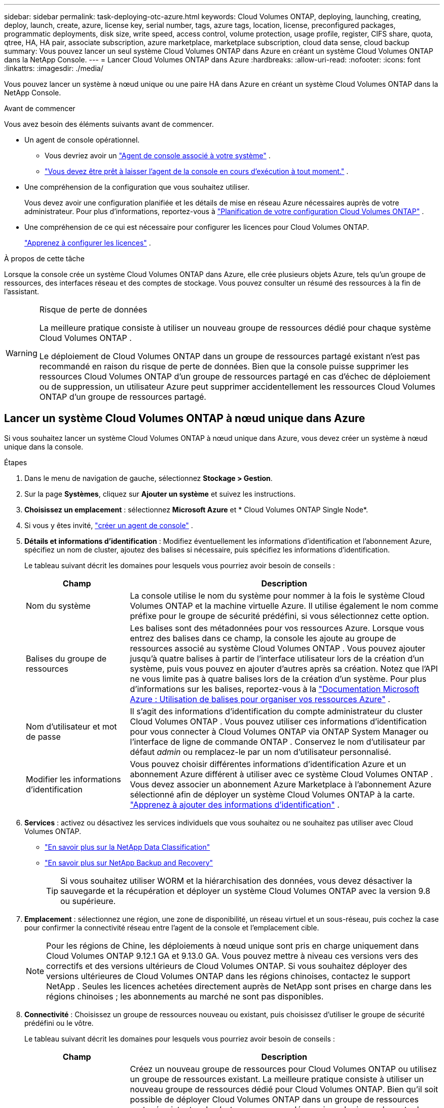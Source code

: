---
sidebar: sidebar 
permalink: task-deploying-otc-azure.html 
keywords: Cloud Volumes ONTAP, deploying, launching, creating, deploy, launch, create, azure, license key, serial number, tags, azure tags, location, license, preconfigured packages, programmatic deployments, disk size, write speed, access control, volume protection, usage profile, register, CIFS share, quota, qtree, HA, HA pair, associate subscription, azure marketplace, marketplace subscription, cloud data sense, cloud backup 
summary: Vous pouvez lancer un seul système Cloud Volumes ONTAP dans Azure en créant un système Cloud Volumes ONTAP dans la NetApp Console. 
---
= Lancer Cloud Volumes ONTAP dans Azure
:hardbreaks:
:allow-uri-read: 
:nofooter: 
:icons: font
:linkattrs: 
:imagesdir: ./media/


[role="lead"]
Vous pouvez lancer un système à nœud unique ou une paire HA dans Azure en créant un système Cloud Volumes ONTAP dans la NetApp Console.

.Avant de commencer
Vous avez besoin des éléments suivants avant de commencer.

[[licensing]]
* Un agent de console opérationnel.
+
** Vous devriez avoir un https://docs.netapp.com/us-en/bluexp-setup-admin/task-quick-start-connector-azure.html["Agent de console associé à votre système"^] .
** https://docs.netapp.com/us-en/bluexp-setup-admin/concept-connectors.html["Vous devez être prêt à laisser l'agent de la console en cours d'exécution à tout moment."^] .


* Une compréhension de la configuration que vous souhaitez utiliser.
+
Vous devez avoir une configuration planifiée et les détails de mise en réseau Azure nécessaires auprès de votre administrateur. Pour plus d'informations, reportez-vous à link:task-planning-your-config-azure.html["Planification de votre configuration Cloud Volumes ONTAP"^] .

* Une compréhension de ce qui est nécessaire pour configurer les licences pour Cloud Volumes ONTAP.
+
link:task-set-up-licensing-azure.html["Apprenez à configurer les licences"^] .



.À propos de cette tâche
Lorsque la console crée un système Cloud Volumes ONTAP dans Azure, elle crée plusieurs objets Azure, tels qu’un groupe de ressources, des interfaces réseau et des comptes de stockage.  Vous pouvez consulter un résumé des ressources à la fin de l'assistant.

[WARNING]
.Risque de perte de données
====
La meilleure pratique consiste à utiliser un nouveau groupe de ressources dédié pour chaque système Cloud Volumes ONTAP .

Le déploiement de Cloud Volumes ONTAP dans un groupe de ressources partagé existant n'est pas recommandé en raison du risque de perte de données.  Bien que la console puisse supprimer les ressources Cloud Volumes ONTAP d’un groupe de ressources partagé en cas d’échec de déploiement ou de suppression, un utilisateur Azure peut supprimer accidentellement les ressources Cloud Volumes ONTAP d’un groupe de ressources partagé.

====


== Lancer un système Cloud Volumes ONTAP à nœud unique dans Azure

Si vous souhaitez lancer un système Cloud Volumes ONTAP à nœud unique dans Azure, vous devez créer un système à nœud unique dans la console.

.Étapes
. Dans le menu de navigation de gauche, sélectionnez *Stockage > Gestion*.
. [[subscribe]]Sur la page *Systèmes*, cliquez sur *Ajouter un système* et suivez les instructions.
. *Choisissez un emplacement* : sélectionnez *Microsoft Azure* et * Cloud Volumes ONTAP Single Node*.
. Si vous y êtes invité, https://docs.netapp.com/us-en/bluexp-setup-admin/task-quick-start-connector-azure.html["créer un agent de console"^] .
. *Détails et informations d’identification* : Modifiez éventuellement les informations d’identification et l’abonnement Azure, spécifiez un nom de cluster, ajoutez des balises si nécessaire, puis spécifiez les informations d’identification.
+
Le tableau suivant décrit les domaines pour lesquels vous pourriez avoir besoin de conseils :

+
[cols="25,75"]
|===
| Champ | Description 


| Nom du système | La console utilise le nom du système pour nommer à la fois le système Cloud Volumes ONTAP et la machine virtuelle Azure.  Il utilise également le nom comme préfixe pour le groupe de sécurité prédéfini, si vous sélectionnez cette option. 


| Balises du groupe de ressources | Les balises sont des métadonnées pour vos ressources Azure.  Lorsque vous entrez des balises dans ce champ, la console les ajoute au groupe de ressources associé au système Cloud Volumes ONTAP .  Vous pouvez ajouter jusqu'à quatre balises à partir de l'interface utilisateur lors de la création d'un système, puis vous pouvez en ajouter d'autres après sa création.  Notez que l'API ne vous limite pas à quatre balises lors de la création d'un système.  Pour plus d'informations sur les balises, reportez-vous à la https://azure.microsoft.com/documentation/articles/resource-group-using-tags/["Documentation Microsoft Azure : Utilisation de balises pour organiser vos ressources Azure"^] . 


| Nom d'utilisateur et mot de passe | Il s’agit des informations d’identification du compte administrateur du cluster Cloud Volumes ONTAP .  Vous pouvez utiliser ces informations d'identification pour vous connecter à Cloud Volumes ONTAP via ONTAP System Manager ou l'interface de ligne de commande ONTAP .  Conservez le nom d’utilisateur par défaut _admin_ ou remplacez-le par un nom d’utilisateur personnalisé. 


| Modifier les informations d'identification | Vous pouvez choisir différentes informations d’identification Azure et un abonnement Azure différent à utiliser avec ce système Cloud Volumes ONTAP .  Vous devez associer un abonnement Azure Marketplace à l’abonnement Azure sélectionné afin de déployer un système Cloud Volumes ONTAP à la carte. https://docs.netapp.com/us-en/bluexp-setup-admin/task-adding-azure-accounts.html["Apprenez à ajouter des informations d'identification"^] . 
|===
. *Services* : activez ou désactivez les services individuels que vous souhaitez ou ne souhaitez pas utiliser avec Cloud Volumes ONTAP.
+
** https://docs.netapp.com/us-en/bluexp-classification/concept-cloud-compliance.html["En savoir plus sur la NetApp Data Classification"^]
** https://docs.netapp.com/us-en/bluexp-backup-recovery/concept-backup-to-cloud.html["En savoir plus sur NetApp Backup and Recovery"^]
+

TIP: Si vous souhaitez utiliser WORM et la hiérarchisation des données, vous devez désactiver la sauvegarde et la récupération et déployer un système Cloud Volumes ONTAP avec la version 9.8 ou supérieure.



. *Emplacement* : sélectionnez une région, une zone de disponibilité, un réseau virtuel et un sous-réseau, puis cochez la case pour confirmer la connectivité réseau entre l'agent de la console et l'emplacement cible.
+

NOTE: Pour les régions de Chine, les déploiements à nœud unique sont pris en charge uniquement dans Cloud Volumes ONTAP 9.12.1 GA et 9.13.0 GA.  Vous pouvez mettre à niveau ces versions vers des correctifs et des versions ultérieurs de Cloud Volumes ONTAP.  Si vous souhaitez déployer des versions ultérieures de Cloud Volumes ONTAP dans les régions chinoises, contactez le support NetApp .  Seules les licences achetées directement auprès de NetApp sont prises en charge dans les régions chinoises ; les abonnements au marché ne sont pas disponibles.

. *Connectivité* : Choisissez un groupe de ressources nouveau ou existant, puis choisissez d'utiliser le groupe de sécurité prédéfini ou le vôtre.
+
Le tableau suivant décrit les domaines pour lesquels vous pourriez avoir besoin de conseils :

+
[cols="25,75"]
|===
| Champ | Description 


| Groupe de ressources  a| 
Créez un nouveau groupe de ressources pour Cloud Volumes ONTAP ou utilisez un groupe de ressources existant.  La meilleure pratique consiste à utiliser un nouveau groupe de ressources dédié pour Cloud Volumes ONTAP.  Bien qu'il soit possible de déployer Cloud Volumes ONTAP dans un groupe de ressources partagé existant, cela n'est pas recommandé en raison du risque de perte de données.  Voir l'avertissement ci-dessus pour plus de détails.


TIP: Si le compte Azure que vous utilisez possède le https://docs.netapp.com/us-en/bluexp-setup-admin/reference-permissions-azure.html["autorisations requises"^] , la console supprime les ressources Cloud Volumes ONTAP d'un groupe de ressources, en cas d'échec de déploiement ou de suppression.



| Groupe de sécurité généré  a| 
Si vous laissez la console générer le groupe de sécurité pour vous, vous devez choisir comment vous autoriserez le trafic :

** Si vous choisissez *Réseau virtuel sélectionné uniquement*, la source du trafic entrant est la plage de sous-réseaux du réseau virtuel sélectionné et la plage de sous-réseaux du réseau virtuel sur lequel réside l'agent de la console.  C'est l'option recommandée.
** Si vous choisissez *Tous les réseaux virtuels*, la source du trafic entrant est la plage IP 0.0.0.0/0.




| Utiliser l'existant | Si vous choisissez un groupe de sécurité existant, il doit répondre aux exigences de Cloud Volumes ONTAP . link:https://docs.netapp.com/us-en/bluexp-cloud-volumes-ontap/reference-networking-azure.html#security-group-rules["Afficher le groupe de sécurité par défaut"^] . 
|===
. * Méthodes de facturation et compte NSS * : spécifiez l'option de facturation que vous souhaitez utiliser avec ce système, puis spécifiez un compte de site de support NetApp .
+
** link:concept-licensing.html["En savoir plus sur les options de licence pour Cloud Volumes ONTAP"^] .
** link:task-set-up-licensing-azure.html["Apprenez à configurer les licences"^] .


. *Packages préconfigurés* : sélectionnez l’un des packages pour déployer rapidement un système Cloud Volumes ONTAP ou cliquez sur *Créer ma propre configuration*.
+
Si vous choisissez l’un des packages, il vous suffit de spécifier un volume, puis de vérifier et d’approuver la configuration.

. *Licence* : modifiez la version de Cloud Volumes ONTAP si nécessaire et sélectionnez un type de machine virtuelle.
+

NOTE: Si une version candidate à la publication, une version de disponibilité générale ou une version de correctif plus récente est disponible pour la version sélectionnée, la console met à jour le système vers cette version lors de sa création.  Par exemple, la mise à jour se produit si vous sélectionnez Cloud Volumes ONTAP 9.13.1 et 9.13.1 P4 est disponible.  La mise à jour ne se produit pas d’une version à une autre, par exemple de la version 9.13 à la version 9.14.

. *S'abonner depuis la Place de marché Azure* : cette page s'affiche si la console n'a pas pu activer les déploiements programmatiques de Cloud Volumes ONTAP.  Suivez les étapes indiquées à l'écran. se référer à https://learn.microsoft.com/en-us/marketplace/programmatic-deploy-of-marketplace-products["Déploiement programmatique des produits Marketplace"^] pour plus d'informations.
. *Ressources de stockage sous-jacentes* : choisissez les paramètres de l'agrégat initial : un type de disque, une taille pour chaque disque et si la hiérarchisation des données vers le stockage Blob doit être activée.
+
Notez ce qui suit :

+
** Si l'accès public à votre compte de stockage est désactivé dans le VNet, vous ne pouvez pas activer la hiérarchisation des données dans votre système Cloud Volumes ONTAP .  Pour plus d'informations, reportez-vous àlink:reference-networking-azure.html#security-group-rules["Règles du groupe de sécurité"] .
** Le type de disque correspond au volume initial.  Vous pouvez choisir un type de disque différent pour les volumes suivants.
** La taille du disque concerne tous les disques de l’agrégat initial et tous les agrégats supplémentaires créés par la console lorsque vous utilisez l’option de provisionnement simple.  Vous pouvez créer des agrégats qui utilisent une taille de disque différente en utilisant l'option d'allocation avancée.
+
Pour obtenir de l'aide sur le choix d'un type et d'une taille de disque, reportez-vous àlink:https://docs.netapp.com/us-en/bluexp-cloud-volumes-ontap/task-planning-your-config-azure.html#size-your-system-in-azure["Dimensionnement de votre système dans Azure"^] .

** Vous pouvez choisir une stratégie de hiérarchisation de volume spécifique lorsque vous créez ou modifiez un volume.
** Si vous désactivez la hiérarchisation des données, vous pouvez l'activer sur les agrégats suivants.
+
link:concept-data-tiering.html["En savoir plus sur la hiérarchisation des données"^] .



. *Vitesse d'écriture et WORM* :
+
.. Choisissez une vitesse d'écriture *Normale* ou *Élevée*, si vous le souhaitez.
+
link:concept-write-speed.html["En savoir plus sur la vitesse d'écriture"^] .

.. Activez le stockage WORM (écriture unique, lecture multiple), si vous le souhaitez.
+
Cette option n'est disponible que pour certains types de machines virtuelles.  Pour savoir quels types de machines virtuelles sont pris en charge, reportez-vous àlink:https://docs.netapp.com/us-en/cloud-volumes-ontap-relnotes/reference-configs-azure.html#ha-pairs["Configurations prises en charge par licence pour les paires HA"^] .

+
WORM ne peut pas être activé si la hiérarchisation des données a été activée pour les versions 9.7 et inférieures de Cloud Volumes ONTAP .  Le retour ou la rétrogradation vers Cloud Volumes ONTAP 9.8 est bloqué après l'activation de WORM et de la hiérarchisation.

+
link:concept-worm.html["En savoir plus sur le stockage WORM"^] .

.. Si vous activez le stockage WORM, sélectionnez la période de conservation.


. *Créer un volume* : saisissez les détails du nouveau volume ou cliquez sur *Ignorer*.
+
link:concept-client-protocols.html["En savoir plus sur les protocoles et versions clients pris en charge"^] .

+
Certains champs de cette page sont explicites.  Le tableau suivant décrit les domaines pour lesquels vous pourriez avoir besoin de conseils :

+
[cols="25,75"]
|===
| Champ | Description 


| Taille | La taille maximale que vous pouvez saisir dépend en grande partie de l'activation ou non du provisionnement dynamique, qui vous permet de créer un volume plus grand que le stockage physique actuellement disponible. 


| Contrôle d'accès (pour NFS uniquement) | Une politique d’exportation définit les clients du sous-réseau qui peuvent accéder au volume. Par défaut, la console entre une valeur qui donne accès à toutes les instances du sous-réseau. 


| Autorisations et utilisateurs/groupes (pour CIFS uniquement) | Ces champs vous permettent de contrôler le niveau d'accès à un partage pour les utilisateurs et les groupes (également appelés listes de contrôle d'accès ou ACL). Vous pouvez spécifier des utilisateurs ou des groupes Windows locaux ou de domaine, ou des utilisateurs ou des groupes UNIX. Si vous spécifiez un nom d’utilisateur Windows de domaine, vous devez inclure le domaine de l’utilisateur en utilisant le format domaine\nom d’utilisateur. 


| Politique d'instantané | Une stratégie de copie Snapshot spécifie la fréquence et le nombre de copies Snapshot NetApp créées automatiquement. Une copie NetApp Snapshot est une image de système de fichiers à un instant T qui n'a aucun impact sur les performances et nécessite un stockage minimal. Vous pouvez choisir la politique par défaut ou aucune.  Vous pouvez choisir « aucun » pour les données transitoires : par exemple, tempdb pour Microsoft SQL Server. 


| Options avancées (pour NFS uniquement) | Sélectionnez une version NFS pour le volume : NFSv3 ou NFSv4. 


| Groupe initiateur et IQN (pour iSCSI uniquement) | Les cibles de stockage iSCSI sont appelées LUN (unités logiques) et sont présentées aux hôtes sous forme de périphériques de blocs standard.  Les groupes d'initiateurs sont des tables de noms de nœuds d'hôtes iSCSI et contrôlent quels initiateurs ont accès à quels LUN. Les cibles iSCSI se connectent au réseau via des adaptateurs réseau Ethernet standard (NIC), des cartes de moteur de déchargement TCP (TOE) avec des initiateurs logiciels, des adaptateurs réseau convergés (CNA) ou des adaptateurs de bus hôte dédiés (HBA) et sont identifiés par des noms qualifiés iSCSI (IQN).  Lorsque vous créez un volume iSCSI, la console crée automatiquement un LUN pour vous.  Nous avons simplifié les choses en créant un seul LUN par volume, il n'y a donc aucune gestion impliquée.  Après avoir créé le volume,link:task-connect-lun.html["utilisez l'IQN pour vous connecter au LUN depuis vos hôtes"] . 
|===
+
L'image suivante montre la première page de l'assistant de création de volume :

+
image:screenshot_cot_vol.gif["Capture d'écran : affiche la page Volume remplie pour une instance Cloud Volumes ONTAP ."]

. *Configuration CIFS* : Si vous avez choisi le protocole CIFS, configurez un serveur CIFS.
+
[cols="25,75"]
|===
| Champ | Description 


| Adresse IP primaire et secondaire DNS | Les adresses IP des serveurs DNS qui fournissent la résolution de noms pour le serveur CIFS.  Les serveurs DNS répertoriés doivent contenir les enregistrements d'emplacement de service (SRV) nécessaires pour localiser les serveurs LDAP Active Directory et les contrôleurs de domaine pour le domaine auquel le serveur CIFS rejoindra. 


| Domaine Active Directory à rejoindre | Le nom de domaine complet du domaine Active Directory (AD) auquel vous souhaitez que le serveur CIFS se joigne. 


| Informations d'identification autorisées pour rejoindre le domaine | Le nom et le mot de passe d’un compte Windows avec des privilèges suffisants pour ajouter des ordinateurs à l’unité d’organisation (UO) spécifiée dans le domaine AD. 


| Nom NetBIOS du serveur CIFS | Un nom de serveur CIFS unique dans le domaine AD. 


| Unité organisationnelle | L'unité organisationnelle au sein du domaine AD à associer au serveur CIFS.  La valeur par défaut est CN=Ordinateurs.  Pour configurer Azure AD Domain Services comme serveur AD pour Cloud Volumes ONTAP, vous devez saisir *OU=AADDC Computers* ou *OU=AADDC Users* dans ce champ.https://docs.microsoft.com/en-us/azure/active-directory-domain-services/create-ou["Documentation Azure : Créer une unité d'organisation (UO) dans un domaine géré par Azure AD Domain Services"^] 


| Domaine DNS | Le domaine DNS de la machine virtuelle de stockage Cloud Volumes ONTAP (SVM).  Dans la plupart des cas, le domaine est le même que le domaine AD. 


| Serveur NTP | Sélectionnez *Utiliser le domaine Active Directory* pour configurer un serveur NTP à l’aide du DNS Active Directory.  Si vous devez configurer un serveur NTP à l’aide d’une adresse différente, vous devez utiliser l’API. Se référer à la https://docs.netapp.com/us-en/bluexp-automation/index.html["Documentation sur l'automatisation de la NetApp Console"^] pour plus de détails.  Notez que vous ne pouvez configurer un serveur NTP que lors de la création d'un serveur CIFS.  Il n'est pas configurable après avoir créé le serveur CIFS. 
|===
. *Profil d'utilisation, type de disque et politique de hiérarchisation* : choisissez si vous souhaitez activer les fonctionnalités d'efficacité du stockage et modifier la politique de hiérarchisation des volumes, si nécessaire.
+
Pour plus d'informations, reportez-vous àlink:https://docs.netapp.com/us-en/bluexp-cloud-volumes-ontap/task-planning-your-config-azure.html#choose-a-volume-usage-profile["Comprendre les profils d'utilisation du volume"^] etlink:concept-data-tiering.html["Présentation de la hiérarchisation des données"^] .

. *Réviser et approuver* : Révisez et confirmez vos sélections.
+
.. Consultez les détails de la configuration.
.. Cliquez sur *Plus d’informations* pour consulter les détails sur le support et les ressources Azure que la console achètera.
.. Cochez les cases *Je comprends...*.
.. Cliquez sur *Aller*.




.Résultat
La console déploie le système Cloud Volumes ONTAP .  Vous pouvez suivre la progression sur la page Audit.

Si vous rencontrez des problèmes lors du déploiement du système Cloud Volumes ONTAP , consultez le message d’échec.  Vous pouvez également sélectionner le système et cliquer sur *Recréer l'environnement*.

Pour obtenir de l'aide supplémentaire, rendez-vous sur https://mysupport.netapp.com/site/products/all/details/cloud-volumes-ontap/guideme-tab["Prise en charge de NetApp Cloud Volumes ONTAP"^] .


CAUTION: Une fois le processus de déploiement terminé, ne modifiez pas les configurations Cloud Volumes ONTAP générées par le système dans le portail Azure, en particulier les balises système. Toute modification apportée à ces configurations peut entraîner un comportement inattendu ou une perte de données.

.Après avoir terminé
* Si vous avez provisionné un partage CIFS, accordez aux utilisateurs ou aux groupes des autorisations sur les fichiers et les dossiers et vérifiez que ces utilisateurs peuvent accéder au partage et créer un fichier.
* Si vous souhaitez appliquer des quotas aux volumes, utilisez ONTAP System Manager ou l'interface de ligne de commande ONTAP .
+
Les quotas vous permettent de restreindre ou de suivre l'espace disque et le nombre de fichiers utilisés par un utilisateur, un groupe ou un qtree.





== Lancer une paire Cloud Volumes ONTAP HA dans Azure

Si vous souhaitez lancer une paire Cloud Volumes ONTAP HA dans Azure, vous devez créer un système HA dans la console.

.Étapes
. Dans le menu de navigation de gauche, sélectionnez *Stockage > Gestion*.
. [[subscribe]]Sur la page *Systèmes*, cliquez sur *Ajouter un système* et suivez les instructions.
. Si vous y êtes invité, https://docs.netapp.com/us-en/bluexp-setup-admin/task-quick-start-connector-azure.html["créer un agent de console"^] .
. *Détails et informations d’identification* : Modifiez éventuellement les informations d’identification et l’abonnement Azure, spécifiez un nom de cluster, ajoutez des balises si nécessaire, puis spécifiez les informations d’identification.
+
Le tableau suivant décrit les domaines pour lesquels vous pourriez avoir besoin de conseils :

+
[cols="25,75"]
|===
| Champ | Description 


| Nom du système | La console utilise le nom du système pour nommer à la fois le système Cloud Volumes ONTAP et la machine virtuelle Azure.  Il utilise également le nom comme préfixe pour le groupe de sécurité prédéfini, si vous sélectionnez cette option. 


| Balises du groupe de ressources | Les balises sont des métadonnées pour vos ressources Azure.  Lorsque vous entrez des balises dans ce champ, la console les ajoute au groupe de ressources associé au système Cloud Volumes ONTAP .  Vous pouvez ajouter jusqu'à quatre balises à partir de l'interface utilisateur lors de la création d'un système, puis vous pouvez en ajouter d'autres après sa création.  Notez que l'API ne vous limite pas à quatre balises lors de la création d'un système.  Pour plus d'informations sur les balises, reportez-vous à la https://azure.microsoft.com/documentation/articles/resource-group-using-tags/["Documentation Microsoft Azure : Utilisation de balises pour organiser vos ressources Azure"^] . 


| Nom d'utilisateur et mot de passe | Il s’agit des informations d’identification du compte administrateur du cluster Cloud Volumes ONTAP .  Vous pouvez utiliser ces informations d'identification pour vous connecter à Cloud Volumes ONTAP via ONTAP System Manager ou l'interface de ligne de commande ONTAP .  Conservez le nom d’utilisateur par défaut _admin_ ou remplacez-le par un nom d’utilisateur personnalisé. 


| Modifier les informations d'identification | Vous pouvez choisir différentes informations d’identification Azure et un abonnement Azure différent à utiliser avec ce système Cloud Volumes ONTAP .  Vous devez associer un abonnement Azure Marketplace à l’abonnement Azure sélectionné afin de déployer un système Cloud Volumes ONTAP à la carte. https://docs.netapp.com/us-en/bluexp-setup-admin/task-adding-azure-accounts.html["Apprenez à ajouter des informations d'identification"^] . 
|===
. *Services* : activez ou désactivez les services individuels selon que vous souhaitez les utiliser avec Cloud Volumes ONTAP.
+
** https://docs.netapp.com/us-en/bluexp-classification/concept-cloud-compliance.html["En savoir plus sur la NetApp Data Classification"^]
** https://docs.netapp.com/us-en/bluexp-backup-recovery/concept-backup-to-cloud.html["En savoir plus sur NetApp Backup and Recovery"^]
+

TIP: Si vous souhaitez utiliser WORM et la hiérarchisation des données, vous devez désactiver la sauvegarde et la récupération et déployer un système Cloud Volumes ONTAP avec la version 9.8 ou supérieure.



. *Modèles de déploiement HA*:
+
.. Sélectionnez *Zone de disponibilité unique* ou *Zone de disponibilité multiple*.
+
*** Pour les zones de disponibilité uniques, sélectionnez une région Azure, une zone de disponibilité, un réseau virtuel et un sous-réseau.
+
À partir de Cloud Volumes ONTAP 9.15.1, vous pouvez déployer des instances de machine virtuelle (VM) en mode HA dans des zones de disponibilité uniques (AZ) dans Azure. Vous devez sélectionner une zone et une région qui prennent en charge ce déploiement.  Si la zone ou la région ne prend pas en charge le déploiement zonal, le mode de déploiement non zonal précédent pour LRS est suivi.  Pour comprendre les configurations prises en charge pour les disques gérés partagés, reportez-vous àlink:concept-ha-azure.html#ha-single-availability-zone-configuration-with-shared-managed-disks["Configuration de zone de disponibilité unique HA avec disques gérés partagés"] .

*** Pour plusieurs zones de disponibilité, sélectionnez une région, un réseau virtuel, un sous-réseau, une zone pour le nœud 1 et une zone pour le nœud 2.


.. Cochez la case *J'ai vérifié la connectivité réseau...*.


. *Connectivité* : Choisissez un groupe de ressources nouveau ou existant, puis choisissez d'utiliser le groupe de sécurité prédéfini ou le vôtre.
+
Le tableau suivant décrit les domaines pour lesquels vous pourriez avoir besoin de conseils :

+
[cols="25,75"]
|===
| Champ | Description 


| Groupe de ressources  a| 
Créez un nouveau groupe de ressources pour Cloud Volumes ONTAP ou utilisez un groupe de ressources existant.  La meilleure pratique consiste à utiliser un nouveau groupe de ressources dédié pour Cloud Volumes ONTAP.  Bien qu'il soit possible de déployer Cloud Volumes ONTAP dans un groupe de ressources partagé existant, cela n'est pas recommandé en raison du risque de perte de données.  Voir l'avertissement ci-dessus pour plus de détails.

Vous devez utiliser un groupe de ressources dédié pour chaque paire Cloud Volumes ONTAP HA que vous déployez dans Azure.  Une seule paire HA est prise en charge dans un groupe de ressources.  La console rencontre des problèmes de connexion si vous essayez de déployer une deuxième paire Cloud Volumes ONTAP HA dans un groupe de ressources Azure.


TIP: Si le compte Azure que vous utilisez possède le https://docs.netapp.com/us-en/bluexp-setup-admin/reference-permissions-azure.html["autorisations requises"^] , la console supprime les ressources Cloud Volumes ONTAP d'un groupe de ressources, en cas d'échec de déploiement ou de suppression.



| Groupe de sécurité généré  a| 
Si vous laissez la console générer le groupe de sécurité pour vous, vous devez choisir comment vous autoriserez le trafic :

** Si vous choisissez *Réseau virtuel sélectionné uniquement*, la source du trafic entrant est la plage de sous-réseaux du réseau virtuel sélectionné et la plage de sous-réseaux du réseau virtuel sur lequel réside l'agent de la console.  C'est l'option recommandée.
** Si vous choisissez *Tous les réseaux virtuels*, la source du trafic entrant est la plage IP 0.0.0.0/0.




| Utiliser l'existant | Si vous choisissez un groupe de sécurité existant, il doit répondre aux exigences de Cloud Volumes ONTAP . link:https://docs.netapp.com/us-en/bluexp-cloud-volumes-ontap/reference-networking-azure.html#security-group-rules["Afficher le groupe de sécurité par défaut"^] . 
|===
. * Méthodes de facturation et compte NSS * : spécifiez l'option de facturation que vous souhaitez utiliser avec ce système, puis spécifiez un compte de site de support NetApp .
+
** link:concept-licensing.html["En savoir plus sur les options de licence pour Cloud Volumes ONTAP"^] .
** link:task-set-up-licensing-azure.html["Apprenez à configurer les licences"^] .


. *Packages préconfigurés* : sélectionnez l’un des packages pour déployer rapidement un système Cloud Volumes ONTAP ou cliquez sur *Modifier la configuration*.
+
Si vous choisissez l’un des packages, il vous suffit de spécifier un volume, puis de vérifier et d’approuver la configuration.

. *Licence* : modifiez la version de Cloud Volumes ONTAP selon vos besoins et sélectionnez un type de machine virtuelle.
+

NOTE: Si une version candidate à la publication, une version de disponibilité générale ou une version de correctif plus récente est disponible pour la version sélectionnée, la console met à jour le système vers cette version lors de sa création.  Par exemple, la mise à jour se produit si vous sélectionnez Cloud Volumes ONTAP 9.13.1 et 9.13.1 P4 est disponible.  La mise à jour ne se produit pas d’une version à une autre, par exemple de la version 9.13 à la version 9.14.

. *Abonnez-vous depuis la Place de marché Azure* : suivez les étapes si la console n’a pas pu activer les déploiements programmatiques de Cloud Volumes ONTAP.
. *Ressources de stockage sous-jacentes* : choisissez les paramètres de l'agrégat initial : un type de disque, une taille pour chaque disque et si la hiérarchisation des données vers le stockage Blob doit être activée.
+
Notez ce qui suit :

+
** La taille du disque concerne tous les disques de l’agrégat initial et tous les agrégats supplémentaires créés par la console lorsque vous utilisez l’option de provisionnement simple.  Vous pouvez créer des agrégats qui utilisent une taille de disque différente en utilisant l'option d'allocation avancée.
+
Pour obtenir de l'aide sur le choix d'une taille de disque, reportez-vous àlink:https://docs.netapp.com/us-en/bluexp-cloud-volumes-ontap/task-planning-your-config-azure.html#size-your-system-in-azure["Dimensionnez votre système dans Azure"^] .

** Si l'accès public à votre compte de stockage est désactivé dans le VNet, vous ne pouvez pas activer la hiérarchisation des données dans votre système Cloud Volumes ONTAP .  Pour plus d'informations, reportez-vous àlink:reference-networking-azure.html#security-group-rules["Règles du groupe de sécurité"] .
** Vous pouvez choisir une stratégie de hiérarchisation de volume spécifique lorsque vous créez ou modifiez un volume.
** Si vous désactivez la hiérarchisation des données, vous pouvez l'activer sur les agrégats suivants.
+
link:concept-data-tiering.html["En savoir plus sur la hiérarchisation des données"^] .

** À partir de Cloud Volumes ONTAP 9.15.0P1, les blobs de pages Azure ne sont plus pris en charge pour les nouveaux déploiements de paires haute disponibilité.  Si vous utilisez actuellement des blobs de pages Azure dans des déploiements de paires haute disponibilité existants, vous pouvez migrer vers des types d’instances de machine virtuelle plus récents dans les machines virtuelles des séries Edsv4 et Edsv5.
+
link:https://docs.netapp.com/us-en/cloud-volumes-ontap-relnotes/reference-configs-azure.html#ha-pairs["En savoir plus sur les configurations prises en charge dans Azure"^] .



. *Vitesse d'écriture et WORM* :
+
.. Choisissez une vitesse d'écriture *Normale* ou *Élevée*, si vous le souhaitez.
+
link:concept-write-speed.html["En savoir plus sur la vitesse d'écriture"^] .

.. Activez le stockage WORM (écriture unique, lecture multiple), si vous le souhaitez.
+
Cette option n'est disponible que pour certains types de machines virtuelles.  Pour savoir quels types de machines virtuelles sont pris en charge, reportez-vous àlink:https://docs.netapp.com/us-en/cloud-volumes-ontap-relnotes/reference-configs-azure.html#ha-pairs["Configurations prises en charge par licence pour les paires HA"^] .

+
WORM ne peut pas être activé si la hiérarchisation des données a été activée pour les versions 9.7 et inférieures de Cloud Volumes ONTAP .  Le retour ou la rétrogradation vers Cloud Volumes ONTAP 9.8 est bloqué après l'activation de WORM et de la hiérarchisation.

+
link:concept-worm.html["En savoir plus sur le stockage WORM"^] .

.. Si vous activez le stockage WORM, sélectionnez la période de conservation.


. * Communication sécurisée avec le stockage et WORM * : choisissez d'activer ou non une connexion HTTPS aux comptes de stockage Azure et d'activer le stockage WORM (écriture unique, lecture multiple), si vous le souhaitez.
+
La connexion HTTPS provient d’une paire Cloud Volumes ONTAP 9.7 HA vers des comptes de stockage d’objets blob de pages Azure.  Notez que l’activation de cette option peut avoir un impact sur les performances d’écriture.  Vous ne pouvez pas modifier le paramètre après avoir créé le système.

+
link:concept-worm.html["En savoir plus sur le stockage WORM"^] .

+
WORM ne peut pas être activé si la hiérarchisation des données a été activée.

+
link:concept-worm.html["En savoir plus sur le stockage WORM"^] .

. *Créer un volume* : saisissez les détails du nouveau volume ou cliquez sur *Ignorer*.
+
link:concept-client-protocols.html["En savoir plus sur les protocoles et versions clients pris en charge"^] .

+
Certains champs de cette page sont explicites.  Le tableau suivant décrit les domaines pour lesquels vous pourriez avoir besoin de conseils :

+
[cols="25,75"]
|===
| Champ | Description 


| Taille | La taille maximale que vous pouvez saisir dépend en grande partie de l'activation ou non du provisionnement dynamique, qui vous permet de créer un volume plus grand que le stockage physique actuellement disponible. 


| Contrôle d'accès (pour NFS uniquement) | Une politique d’exportation définit les clients du sous-réseau qui peuvent accéder au volume. Par défaut, la console entre une valeur qui donne accès à toutes les instances du sous-réseau. 


| Autorisations et utilisateurs/groupes (pour CIFS uniquement) | Ces champs vous permettent de contrôler le niveau d'accès à un partage pour les utilisateurs et les groupes (également appelés listes de contrôle d'accès ou ACL). Vous pouvez spécifier des utilisateurs ou des groupes Windows locaux ou de domaine, ou des utilisateurs ou des groupes UNIX. Si vous spécifiez un nom d’utilisateur Windows de domaine, vous devez inclure le domaine de l’utilisateur en utilisant le format domaine\nom d’utilisateur. 


| Politique d'instantané | Une stratégie de copie Snapshot spécifie la fréquence et le nombre de copies Snapshot NetApp créées automatiquement. Une copie NetApp Snapshot est une image de système de fichiers à un instant T qui n'a aucun impact sur les performances et nécessite un stockage minimal. Vous pouvez choisir la politique par défaut ou aucune.  Vous pouvez choisir « aucun » pour les données transitoires : par exemple, tempdb pour Microsoft SQL Server. 


| Options avancées (pour NFS uniquement) | Sélectionnez une version NFS pour le volume : NFSv3 ou NFSv4. 


| Groupe initiateur et IQN (pour iSCSI uniquement) | Les cibles de stockage iSCSI sont appelées LUN (unités logiques) et sont présentées aux hôtes sous forme de périphériques de blocs standard.  Les groupes d'initiateurs sont des tables de noms de nœuds d'hôtes iSCSI et contrôlent quels initiateurs ont accès à quels LUN. Les cibles iSCSI se connectent au réseau via des adaptateurs réseau Ethernet standard (NIC), des cartes de moteur de déchargement TCP (TOE) avec des initiateurs logiciels, des adaptateurs réseau convergés (CNA) ou des adaptateurs de bus hôte dédiés (HBA) et sont identifiés par des noms qualifiés iSCSI (IQN).  Lorsque vous créez un volume iSCSI, la console crée automatiquement un LUN pour vous.  Nous avons simplifié les choses en créant un seul LUN par volume, il n'y a donc aucune gestion impliquée.  Après avoir créé le volume,link:task-connect-lun.html["utilisez l'IQN pour vous connecter au LUN depuis vos hôtes"] . 
|===
+
L'image suivante montre la première page de l'assistant de création de volume :

+
image:screenshot_cot_vol.gif["Capture d'écran : affiche la page Volume remplie pour une instance Cloud Volumes ONTAP ."]

. *Configuration CIFS* : Si vous avez choisi le protocole CIFS, configurez un serveur CIFS.
+
[cols="25,75"]
|===
| Champ | Description 


| Adresse IP primaire et secondaire DNS | Les adresses IP des serveurs DNS qui fournissent la résolution de noms pour le serveur CIFS.  Les serveurs DNS répertoriés doivent contenir les enregistrements d'emplacement de service (SRV) nécessaires pour localiser les serveurs LDAP Active Directory et les contrôleurs de domaine pour le domaine auquel le serveur CIFS rejoindra. 


| Domaine Active Directory à rejoindre | Le nom de domaine complet du domaine Active Directory (AD) auquel vous souhaitez que le serveur CIFS se joigne. 


| Informations d'identification autorisées pour rejoindre le domaine | Le nom et le mot de passe d’un compte Windows avec des privilèges suffisants pour ajouter des ordinateurs à l’unité d’organisation (UO) spécifiée dans le domaine AD. 


| Nom NetBIOS du serveur CIFS | Un nom de serveur CIFS unique dans le domaine AD. 


| Unité organisationnelle | L'unité organisationnelle au sein du domaine AD à associer au serveur CIFS.  La valeur par défaut est CN=Ordinateurs.  Pour configurer Azure AD Domain Services comme serveur AD pour Cloud Volumes ONTAP, vous devez saisir *OU=AADDC Computers* ou *OU=AADDC Users* dans ce champ.https://docs.microsoft.com/en-us/azure/active-directory-domain-services/create-ou["Documentation Azure : Créer une unité d'organisation (UO) dans un domaine géré par Azure AD Domain Services"^] 


| Domaine DNS | Le domaine DNS de la machine virtuelle de stockage Cloud Volumes ONTAP (SVM).  Dans la plupart des cas, le domaine est le même que le domaine AD. 


| Serveur NTP | Sélectionnez *Utiliser le domaine Active Directory* pour configurer un serveur NTP à l’aide du DNS Active Directory.  Si vous devez configurer un serveur NTP à l’aide d’une adresse différente, vous devez utiliser l’API. Se référer à la https://docs.netapp.com/us-en/bluexp-automation/index.html["Documentation sur l'automatisation de la NetApp Console"^] pour plus de détails.  Notez que vous ne pouvez configurer un serveur NTP que lors de la création d'un serveur CIFS.  Il n'est pas configurable après avoir créé le serveur CIFS. 
|===
. *Profil d'utilisation, type de disque et politique de hiérarchisation* : choisissez si vous souhaitez activer les fonctionnalités d'efficacité du stockage et modifier la politique de hiérarchisation des volumes, si nécessaire.
+
Pour plus d'informations, reportez-vous àlink:https://docs.netapp.com/us-en/bluexp-cloud-volumes-ontap/task-planning-your-config-azure.html#choose-a-volume-usage-profile["Choisissez un profil d'utilisation du volume"^] ,link:concept-data-tiering.html["Présentation de la hiérarchisation des données"^] , et https://kb.netapp.com/Cloud/Cloud_Volumes_ONTAP/What_Inline_Storage_Efficiency_features_are_supported_with_CVO#["KB : Quelles fonctionnalités d’efficacité du stockage en ligne sont prises en charge avec CVO ?"^]

. *Réviser et approuver* : Révisez et confirmez vos sélections.
+
.. Consultez les détails de la configuration.
.. Cliquez sur *Plus d’informations* pour consulter les détails sur le support et les ressources Azure que la console achètera.
.. Cochez les cases *Je comprends...*.
.. Cliquez sur *Aller*.




.Résultat
La console déploie le système Cloud Volumes ONTAP .  Vous pouvez suivre la progression sur la page Audit.

Si vous rencontrez des problèmes lors du déploiement du système Cloud Volumes ONTAP , consultez le message d’échec.  Vous pouvez également sélectionner le système et cliquer sur *Recréer l'environnement*.

Pour obtenir de l'aide supplémentaire, rendez-vous sur https://mysupport.netapp.com/site/products/all/details/cloud-volumes-ontap/guideme-tab["Prise en charge de NetApp Cloud Volumes ONTAP"^] .

.Après avoir terminé
* Si vous avez provisionné un partage CIFS, accordez aux utilisateurs ou aux groupes des autorisations sur les fichiers et les dossiers et vérifiez que ces utilisateurs peuvent accéder au partage et créer un fichier.
* Si vous souhaitez appliquer des quotas aux volumes, utilisez ONTAP System Manager ou l'interface de ligne de commande ONTAP .
+
Les quotas vous permettent de restreindre ou de suivre l'espace disque et le nombre de fichiers utilisés par un utilisateur, un groupe ou un qtree.




CAUTION: Une fois le processus de déploiement terminé, ne modifiez pas les configurations Cloud Volumes ONTAP générées par le système dans le portail Azure, en particulier les balises système. Toute modification apportée à ces configurations peut entraîner un comportement inattendu ou une perte de données.

.Liens connexes
*link:task-planning-your-config-azure.html["Planification de votre configuration Cloud Volumes ONTAP dans Azure"^] *link:task-deploy-cvo-azure-mktplc.html["Déployer Cloud Volumes ONTAP dans Azure depuis la Place de marché Azure"^]
